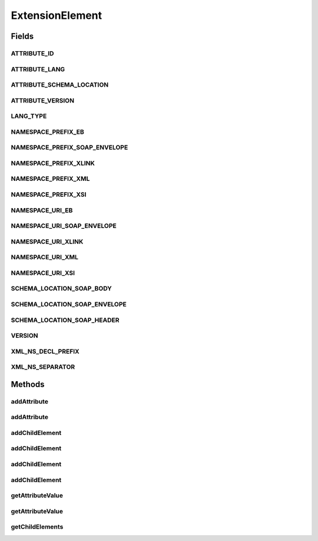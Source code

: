 .. java:import:: java.util Iterator

.. java:import:: javax.xml.soap SOAPException

ExtensionElement
================

.. java:package:: hk.hku.cecid.ebms.pkg
   :noindex:

.. java:type::  interface ExtensionElement extends Element

   An \ ``ExtensionElement``\  in the \ ``HeaderContainer``\

   :author: cyng

Fields
------
ATTRIBUTE_ID
^^^^^^^^^^^^

.. java:field:: static final String ATTRIBUTE_ID
   :outertype: ExtensionElement

   Name of the ID attribute.

ATTRIBUTE_LANG
^^^^^^^^^^^^^^

.. java:field:: static final String ATTRIBUTE_LANG
   :outertype: ExtensionElement

   Name of the language attribute.

ATTRIBUTE_SCHEMA_LOCATION
^^^^^^^^^^^^^^^^^^^^^^^^^

.. java:field:: static final String ATTRIBUTE_SCHEMA_LOCATION
   :outertype: ExtensionElement

   Name of the Schema location attribute

ATTRIBUTE_VERSION
^^^^^^^^^^^^^^^^^

.. java:field:: static final String ATTRIBUTE_VERSION
   :outertype: ExtensionElement

   Name of the version attribute.

LANG_TYPE
^^^^^^^^^

.. java:field:: static final String LANG_TYPE
   :outertype: ExtensionElement

   Default language type of the MSH.

NAMESPACE_PREFIX_EB
^^^^^^^^^^^^^^^^^^^

.. java:field:: static final String NAMESPACE_PREFIX_EB
   :outertype: ExtensionElement

   Namespace prefix of \ ``ExtensionElement``\ .

NAMESPACE_PREFIX_SOAP_ENVELOPE
^^^^^^^^^^^^^^^^^^^^^^^^^^^^^^

.. java:field:: static final String NAMESPACE_PREFIX_SOAP_ENVELOPE
   :outertype: ExtensionElement

   Namespace prefix of SOAP envelope.

NAMESPACE_PREFIX_XLINK
^^^^^^^^^^^^^^^^^^^^^^

.. java:field:: static final String NAMESPACE_PREFIX_XLINK
   :outertype: ExtensionElement

   Namespace prefix of XLINK.

NAMESPACE_PREFIX_XML
^^^^^^^^^^^^^^^^^^^^

.. java:field:: static final String NAMESPACE_PREFIX_XML
   :outertype: ExtensionElement

   Namespace prefix of XML.

NAMESPACE_PREFIX_XSI
^^^^^^^^^^^^^^^^^^^^

.. java:field:: static final String NAMESPACE_PREFIX_XSI
   :outertype: ExtensionElement

   Namespace prefix of XML Schema Instance

NAMESPACE_URI_EB
^^^^^^^^^^^^^^^^

.. java:field:: static final String NAMESPACE_URI_EB
   :outertype: ExtensionElement

   Namespace URI of \ ``ExtensionElement``\ .

NAMESPACE_URI_SOAP_ENVELOPE
^^^^^^^^^^^^^^^^^^^^^^^^^^^

.. java:field:: static final String NAMESPACE_URI_SOAP_ENVELOPE
   :outertype: ExtensionElement

   Namespace URI of SOAP envelope.

NAMESPACE_URI_XLINK
^^^^^^^^^^^^^^^^^^^

.. java:field:: static final String NAMESPACE_URI_XLINK
   :outertype: ExtensionElement

   Namespace URI of XLINK.

NAMESPACE_URI_XML
^^^^^^^^^^^^^^^^^

.. java:field:: static final String NAMESPACE_URI_XML
   :outertype: ExtensionElement

   Namespace URI of XML.

NAMESPACE_URI_XSI
^^^^^^^^^^^^^^^^^

.. java:field:: static final String NAMESPACE_URI_XSI
   :outertype: ExtensionElement

   Namespace URI of XML Schema Instance

SCHEMA_LOCATION_SOAP_BODY
^^^^^^^^^^^^^^^^^^^^^^^^^

.. java:field:: static final String SCHEMA_LOCATION_SOAP_BODY
   :outertype: ExtensionElement

   URI of SOAP SOAP body schema location

SCHEMA_LOCATION_SOAP_ENVELOPE
^^^^^^^^^^^^^^^^^^^^^^^^^^^^^

.. java:field:: static final String SCHEMA_LOCATION_SOAP_ENVELOPE
   :outertype: ExtensionElement

   URI of SOAP envelope schema location

SCHEMA_LOCATION_SOAP_HEADER
^^^^^^^^^^^^^^^^^^^^^^^^^^^

.. java:field:: static final String SCHEMA_LOCATION_SOAP_HEADER
   :outertype: ExtensionElement

   URI of SOAP header schema location

VERSION
^^^^^^^

.. java:field:: static final String VERSION
   :outertype: ExtensionElement

   Version of ebXML Messaging Service.

XML_NS_DECL_PREFIX
^^^^^^^^^^^^^^^^^^

.. java:field:: static final String XML_NS_DECL_PREFIX
   :outertype: ExtensionElement

   Attribute prefix for XML namespace declarations.

XML_NS_SEPARATOR
^^^^^^^^^^^^^^^^

.. java:field:: static final char XML_NS_SEPARATOR
   :outertype: ExtensionElement

   Character that separates the namespace prefix and local name in an XML tag.

Methods
-------
addAttribute
^^^^^^^^^^^^

.. java:method::  ExtensionElement addAttribute(String localName, String value) throws SOAPException
   :outertype: ExtensionElement

   Add an attribute whose namespace is the same as this \ ``ExtensionElement``\ .

addAttribute
^^^^^^^^^^^^

.. java:method::  ExtensionElement addAttribute(String localName, String prefix, String uri, String value) throws SOAPException
   :outertype: ExtensionElement

   Add a namespace qualified attribute.

addChildElement
^^^^^^^^^^^^^^^

.. java:method::  ExtensionElement addChildElement(String localName) throws SOAPException
   :outertype: ExtensionElement

   Add a child element without text node value and whose namespace is the same as this \ ``ExtensionElement``\ , i.e., the parent.

addChildElement
^^^^^^^^^^^^^^^

.. java:method::  ExtensionElement addChildElement(String localName, String value) throws SOAPException
   :outertype: ExtensionElement

   Add a child element with the specified value and whose namespace is the same as this \ ``ExtensionElement``\ , i.e., the parent.

addChildElement
^^^^^^^^^^^^^^^

.. java:method::  ExtensionElement addChildElement(String localName, String prefix, String uri) throws SOAPException
   :outertype: ExtensionElement

   Add a child element without text node value and with the specified namespace.

addChildElement
^^^^^^^^^^^^^^^

.. java:method::  ExtensionElement addChildElement(String localName, String prefix, String uri, String value) throws SOAPException
   :outertype: ExtensionElement

   Add a child element with the specified value and namespace.

getAttributeValue
^^^^^^^^^^^^^^^^^

.. java:method::  String getAttributeValue(String localName) throws SOAPException
   :outertype: ExtensionElement

   Get an attribute whose namespace is the same as this \ ``ExtensionElement``\ .

getAttributeValue
^^^^^^^^^^^^^^^^^

.. java:method::  String getAttributeValue(String localName, String prefix, String uri) throws SOAPException
   :outertype: ExtensionElement

   Get an attribute with the specified prefix and namespace

getChildElements
^^^^^^^^^^^^^^^^

.. java:method::  Iterator getChildElements(String localName) throws SOAPException
   :outertype: ExtensionElement

   Get all descendant child elements of the specified \ ``localName``\  whose namespace is the same as this \ ``ExtensionElement``\ , in the order in which they are encountered in a preorder traversal of this \ ``ExtensionElement``\  tree. Each \ ``Iterator``\  entry is in the form of an \ ``javax.xml.soap.SOAPElement``\ .

